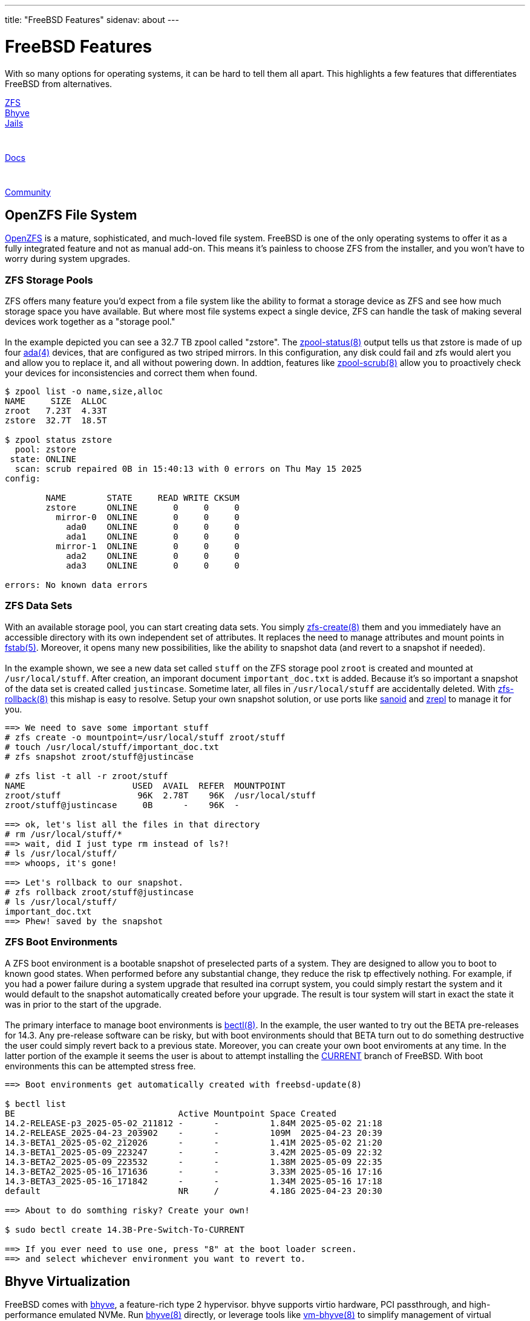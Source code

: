 ---
title: "FreeBSD Features"
sidenav: about
---

= FreeBSD Features

With so many options for operating systems, it can be hard to tell them all apart. This highlights a few features that differentiates FreeBSD from alternatives.

++++
<div class="feature-flex-menu">
  <a class="feature-flex-menu-item" href="#openzfs">
    <div class="feature-flex-menu-item-text">ZFS</div>
    <div class="logo-box openzfs">
      <div class="logo-box-image"></div>
    </div>
  </a>
  <a class="feature-flex-menu-item" href="#bhyve">
    <div class="feature-flex-menu-item-text">Bhyve</div>
    <div class="logo-box bhyve">
      <div class="logo-box-image"></div>
    </div>
  </a>
  <a class="feature-flex-menu-item" href="#jails">
    <div class="feature-flex-menu-item-text">Jails</div>
    <div class="logo-box jails" style="width: 40px; height: 40px;">
      <div class="logo-box-image"></div>
    </div>
  </a>
  <a class="feature-flex-menu-item" href="#documentation">
    <div class="feature-flex-menu-item-text">Docs</div>
    <div class="logo-box docs" style="width: 40px; height: 40px;">
      <div class="logo-box-image"></div>
    </div>
  </a>
  <a class="feature-flex-menu-item" href="#community">
    <div class="feature-flex-menu-item-text">Community</div>
    <div class="logo-box fbf">
      <div class="logo-box-image"></div>
    </div>
  </a>
</div>
++++

[[openzfs]]
== OpenZFS File System

link:https://github.com/openzfs/zfs[OpenZFS] is a mature, sophisticated, and much-loved file system. FreeBSD is one of the only operating systems to offer it as a fully integrated feature and not as manual add-on. This means it's painless to choose ZFS from the installer, and you won't have to worry during system upgrades. 

[.feature-flex]
=== ZFS Storage Pools

[.feature-flex-item]
ZFS offers many feature you'd expect from a file system like the ability to format a storage device as ZFS and see how much storage space you have available. But where most file systems expect a single device, ZFS can handle the task of making several devices work together as a "storage pool." +
 +
 In the example depicted you can see a 32.7 TB zpool called "zstore". The link:https://man.freebsd.org/zpool-status(8)[zpool-status(8)] output tells us that zstore is made of up four link:https://man.freebsd.org/ada(4)[ada(4)] devices, that are configured as two striped mirrors. In this configuration, any disk could fail and zfs would alert you and allow you to replace it, and all without powering down. In addtion, features like link:https://man.freebsd.org/zpool-scrub(8)[zpool-scrub(8)] allow you to proactively check your devices for inconsistencies and correct them when found.

[.feature-flex-item]
[.demo-terminal]
----
$ zpool list -o name,size,alloc
NAME     SIZE  ALLOC
zroot   7.23T  4.33T
zstore  32.7T  18.5T

$ zpool status zstore
  pool: zstore
 state: ONLINE
  scan: scrub repaired 0B in 15:40:13 with 0 errors on Thu May 15 2025
config:

        NAME        STATE     READ WRITE CKSUM
        zstore      ONLINE       0     0     0
          mirror-0  ONLINE       0     0     0
            ada0    ONLINE       0     0     0
            ada1    ONLINE       0     0     0
          mirror-1  ONLINE       0     0     0
            ada2    ONLINE       0     0     0
            ada3    ONLINE       0     0     0

errors: No known data errors
----

[.feature-flex]
=== ZFS Data Sets

[.feature-flex-item]
With an available storage pool, you can start creating data sets. You simply link:https://man.freebsd.org/zfs-create(8)[zfs-create(8)] them and you immediately have an accessible directory with its own independent set of attributes. It replaces the need to manage attributes and mount points in link:https://man.freebsd.org/fstab(5)[fstab(5)]. Moreover, it opens many new possibilities, like the ability to snapshot data (and revert to a snapshot if needed). +
 +
In the example shown, we see a new data set called `stuff` on the ZFS storage pool `zroot` is created and mounted at `/usr/local/stuff`. After creation, an imporant document `important_doc.txt` is added. Because it's so important a snapshot of the data set is created called `justincase`. Sometime later, all files in `/usr/local/stuff` are accidentally deleted. With link:https://man.freebsd.org/zfs-rollback(8)[zfs-rollback(8)] this mishap is easy to resolve. Setup your own snapshot solution, or use ports like link:https://ports.freebsd.org/cgi/ports.cgi?query=sanoid[sanoid] and link:https://ports.freebsd.org/cgi/ports.cgi?query=zrepl&stype=all&sektion=filesystems[zrepl] to manage it for you.
[.feature-flex-item]
[.demo-terminal]
----
==> We need to save some important stuff
# zfs create -o mountpoint=/usr/local/stuff zroot/stuff
# touch /usr/local/stuff/important_doc.txt
# zfs snapshot zroot/stuff@justincase

# zfs list -t all -r zroot/stuff
NAME                     USED  AVAIL  REFER  MOUNTPOINT
zroot/stuff               96K  2.78T    96K  /usr/local/stuff
zroot/stuff@justincase     0B      -    96K  -

==> ok, let's list all the files in that directory
# rm /usr/local/stuff/*
==> wait, did I just type rm instead of ls?!
# ls /usr/local/stuff/
==> whoops, it's gone!

==> Let's rollback to our snapshot.
# zfs rollback zroot/stuff@justincase
# ls /usr/local/stuff/
important_doc.txt
==> Phew! saved by the snapshot
----

[.feature-flex]
=== ZFS Boot Environments

[.feature-flex-item]
A ZFS boot environment is a bootable snapshot of preselected parts of a system. They are designed to allow you to boot to known good states. When performed before any substantial change, they reduce the risk tp effectively nothing. For example, if you had a power failure during a system upgrade that resulted ina corrupt system, you could simply restart the system and it would default to the snapshot automatically created before your upgrade. The result is tour system will start in exact the state it was in prior to the start of the upgrade. +
 +
The primary interface to manage boot environments is link:https://man.freebsd.org/bectl(8)[bectl(8)]. In the example, the user wanted to try out the BETA pre-releases for 14.3. Any pre-release software can be risky, but with boot environments should that BETA turn out to do something destructive the user could simply revert back to a previous state. Moreover, you can create your own boot enviroments at any time. In the latter portion of the example it seems the user is about to attempt installing the link:https://docs.freebsd.org/en/books/handbook/cutting-edge/#current[CURRENT] branch of FreeBSD. With boot environments this can be attempted stress free.

[.feature-flex-item]
[.demo-terminal]
----
==> Boot environments get automatically created with freebsd-update(8)

$ bectl list
BE                                Active Mountpoint Space Created
14.2-RELEASE-p3_2025-05-02_211812 -      -          1.84M 2025-05-02 21:18
14.2-RELEASE_2025-04-23_203902    -      -          109M  2025-04-23 20:39
14.3-BETA1_2025-05-02_212026      -      -          1.41M 2025-05-02 21:20
14.3-BETA1_2025-05-09_223247      -      -          3.42M 2025-05-09 22:32
14.3-BETA2_2025-05-09_223532      -      -          1.38M 2025-05-09 22:35
14.3-BETA2_2025-05-16_171636      -      -          3.33M 2025-05-16 17:16
14.3-BETA3_2025-05-16_171842      -      -          1.34M 2025-05-16 17:18
default                           NR     /          4.18G 2025-04-23 20:30

==> About to do somthing risky? Create your own!

$ sudo bectl create 14.3B-Pre-Switch-To-CURRENT

==> If you ever need to use one, press "8" at the boot loader screen.
==> and select whichever environment you want to revert to.
----

[[bhyve]]
== Bhyve Virtualization

FreeBSD comes with link:https://bhyve.org/[bhyve], a feature-rich type 2 hypervisor. bhyve supports virtio hardware, PCI passthrough, and high-performance emulated NVMe. Run link:https://man.freebsd.org/bhyve[bhyve(8)] directly, or leverage tools like link:https://man.freebsd.org/vm[vm-bhyve(8)] to simplify management of virtual machines.

[.feature-flex]
=== Simple VM Management with vm-bhyve

[.feature-flex-item]
Getting started with virtualization can be daunting as there are so many things to consider. Luckily, a port called vm-bhyve will get you going quickly. Morevover, it keeps an exact log of the bhhyve commands it constructs for you, so when you feel bold enough to fine-tune your virtual machine, you'll have an excellent starting point. +
 +
In the example, we see that in just four commands the user is able to get a new VM up and running. (As side note, there are a few setup steps the first time you use vm-bhyve, but they're quite simple too and well documented in the manual.) More importantly, vm-bhyve keeps logs with exact details about how our VM was started. This provides an excellent primer for when the user wants to try more nuanced setups.
[.feature-flex-item]
[.demo-terminal]
----
# vm iso https://download.example.com/installer.iso
# vm create my-vm
# vm install my-vm installer.iso
# vm console my-vm

==> That's it. From here you'd be in your guest OS's installer.

==> When you're done, a look at the logs will give you all the
==> bhyve parameters that were used to start your VM.

# tail -n20 /bhyve/my-vm/vm-bhyve.log

bhyve options: -c 4 -m 8G -AHPw
               -l bootrom,/usr/local/share/uefi-firmware/BHYVE_UEFI.fd \
               -U 8e2a0da9-2320-11f0-9347-b8cef693c196 -u -S
bhyve devices: -s 0,hostbridge -s 31,lpc \
               -s 4:0,virtio-blk,/bhyve/my-vm/disk0.img \
               -s 5:0,passthru,1/0/19

==> When you're ready to try more complex things, use those parameters
==> as a starting point and call byhyve directly.
----


[[jails]]
== Jails

FreeBSD link:https://docs.freebsd.org/en/books/handbook/jails/[jails] are isolated environments that allow you to partition your system's workload. They build upon man:chroot[8] concepts and create a safe environment, separate from the rest of the system. Processes created in a jailed environment can not access files or resources outside of it unless explicitly allowed. Want to run a web server with its own isolated file system and networking? Put it in a jail. Use the built-in link:https://man.freebsd.org/jail(8)[jail(8)] command or leverage tools like link:https://bastillebsd.org[Bastille] to make jail management trivial.

[.feature-flex]
=== Bastille for Jail Management 

[.feature-flex-item]
Jails can be directly managed, but ports like Bastille wrap the jail command in thoughtful logic to make most jail setups very simple to accomplish. +
 +
The Bastille site has a nice link:https://bastillebsd.org/getting-started/[getting started with Bastille] document. The example here gives a brief feel for how simple managing jails can be. It appears the user wants a jailed web server. In one command they name and create a jail called "webserver" with a specific release of FreeBSD and its own IP address. And with that command, it's ready to go! From here the user can issue commands from the host, or connect to the guest's console and manage it just like any other FreeBSD instance. And since it has it's own IP, an ssh service can be started and allow this user to remotely manage the web server without ever touching the host environment.

[.feature-flex-item]
[.demo-terminal]
----
# bastille create webserver 14.2-RELEASE 10.0.1.50/24

==> That's it! You have a functional jail named "webserver"
==> Now you can start using it like an independent system

==> You can accomplish tasks from the host ...

# bastille pkg webserver install -y nginx
  // output omitted, but would show here
# bastille cmd webserver top
  // output omitted, but would show here

==> ... or connect to the guest console and interact directly
==> with the isolated environment

# bastille webserver console
# hostname
webserver
# exit
# hostname
host_os
----


[[documentation]]
== Documentation

FreeBSD prides itself in having comprehensive, well-written documentation. You'll find it on the link:https://docs.freebsd.org/en/[documentation page], and perhaps more importantly you'll find it as part of the FreeBSD OS itself. Tools like link:https://man.freebsd.org/apropos(1)[apropos(1)] make finding docs simple.

[.feature-flex]
=== FreeBSD Handbook

[.feature-flex-item]
The link:https://docs.freebsd.org/en/books/handbook/[FreeBSD Handbook] is one of the hallmarks of FreeBSD documentation. If you were taking a college course on FreeBSD, this would be the course text book. It starts with concepts, walks you though the steps to get up and running, and then steps through every core feature of the OS. +
 +
Like all FreeBSD documentation, not only is the FreeBSD Handbook informative, it is also very accessible. As the screen shot shows, you can view the handbook in a graphical browser, in a text based browser, or in a printable PDF format. Regardless of whether you're a casual user or a kernel developer, FreeBSD's documentation has something for you and in a format that meets your needs.

[.feature-flex-item]
image::/images/freebsd_handbook.png["FreeBSD Handbook"]

[[community]]
== Community

The FreeBSD community is vibrant and collaborative. Engage virtually on link:https://web.libera.chat/?channel=#freebsd[IRC], link:https://wiki.freebsd.org/Discord/DiscordServer[Discord], or the link:https://lists.freebsd.org/[mailing lists]; or attend a FreeBSD link:https://www.freebsd.org/events/[event]. And be sure to checkout all the community engagement driven by the link:https://freebsdfoundation.org[FreeBSD Foundation].

[.feature-flex]
=== FreeBSD Jounal

[.feature-flex-item]
The FreeBSD Foundation publishes regular link:https://freebsdfoundation.org/our-work/latest-updates/[updates] on a variety of topics, but one well-curated means of communication is the link:https://freebsdfoundation.org/our-work/journal/browser-based-edition/[FreeBSD Journal]. Published every other month, the Journal spotlights original content from throughout the FreeBSD community. +
 +
In the Journal you'll from articles from people in leadership positions within the project, such as the head of the Release Engineering Team. You'll find colorful interactions from community icons and prolific authors. You'll hear perspectives from people who attented conferences and summits. And you'll get great in-depth articles from people who are passionate about problems they've solved and eager to share. It's just a small piece of what makes the FreeBSD community so great.

[.feature-flex-item]
image::/images/freebsd_journal.png["FreeBSD Journal"]

////

== WIP

++++
<div style="background: #421; color: white; border: 2px solid #900; padding: 20px; clear: both;">
Old content follows. Not yet re-written or stylized.
</div>
++++

[[ports-collection]]
== Ports collection

More than 35,000 applications and libraries are link:https://ports.freebsd.org[ported] to FreeBSD. 
The architecture allows easy customization of compile time options of many of the ports.

[[linuxulator]]
== Linux binary compatibility

Linux binary compatibility, commonly referred to as link:https://wiki.freebsd.org/Linuxulator[Linuxulator], allows FreeBSD to run many unmodified Linux binaries.
It does not involve virtual machines or emulation;
instead, it provides the binaries with kernel interfaces identical to those provided by a real Linux kernel.
Linuxulator is comparable to 32-bit FreeBSD binaries running on a 64-bit FreeBSD kernel.

[[dtrace]]
== DTrace

DTrace, also known as Dynamic Tracing, was developed by Sun Microsystems(TM) to locate performance bottlenecks in production and pre-production systems.
In addition, DTrace can help to investigate and debug unexpected behaviors in the kernel and in userland.

DTrace has an impressive array of features.
It's scriptable.
Developers can use the DTrace D Language to create utilities for custom profiling.

The FreeBSD implementation provides full support for kernel DTrace and experimental support for userland DTrace.
Userland DTrace allows users to perform function boundary tracing for userland programs using the pid provider, and to insert static probes into userland programs for later tracing.

[[capsicum]]
== Capsicum
Capsicum allows sandboxing of several programs that work within the "capabilities mode", such as:

* tcpdump
* dhclient
* hast
* rwhod
* kdump.

[[vnet]]
== Network Virtualization

VNET virtualizes the network stack.
The basic idea is to change global resources most notably variables into per network stack resources and have functions, sysctls, eventhandlers, etc. access and handle them in the context of the correct instance.
Each (virtual) network stack is attached to a prison, with vnet0 being the un-restricted default network stack of the base system.
`VIMAGE` facilities can be used independently to create fully virtualized network topologies, and man:jail[8] can directly benefit from a fully virtualized network stack.

////
